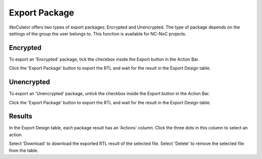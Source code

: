 Export Package
========================================

iNoCulator offers two types of export packages: Encrypted and Unencrypted.
The type of package depends on the settings of the group the user belongs to. This function is available for NC-NoC projects.

Encrypted
-------------------------------------------------------

To export an 'Encrypted' package, tick the checkbox inside the Export button in the Action Bar.

.. image:: images/export_package_button.png
  :alt: export_package_button
  :align: center


.. image:: images/export_package_encrypted.png
  :alt: export_package_encrypted
  :align: center

Click the 'Export Package' button to export the RTL and wait for the result in the Export Design table. 

.. image:: images/export_package_encrypted_result.png
  :alt: export_package_encrypted_result
  :align: center



Unencrypted
------------------------------------------------------------------------------

To export an 'Unencrypted' package, untick the checkbox inside the Export button in the Action Bar. 

.. image:: images/export_package_button.png
  :alt: export_package_button
  :align: center


.. image:: images/export_package_unencrypted.png
  :alt: export_package_unencrypted
  :align: center


Click the 'Export Package' button to export the RTL and wait for the result in the Export Design table. 

.. image:: images/export_package_unencrypted_result.png
  :alt: export_package_unencrypted_result
  :align: center


Results
---------------------------------------------------------------------

In the Export Design table, each package result has an 'Actions' column. Click the three dots in this column to select an action.

.. image:: images/export_package_actionbuttons.png
  :alt: export_package_actionbuttons
  :align: center

Select 'Download' to download the exported RTL result of the selected file. 
Select 'Delete' to remove the selected file from the table. 


